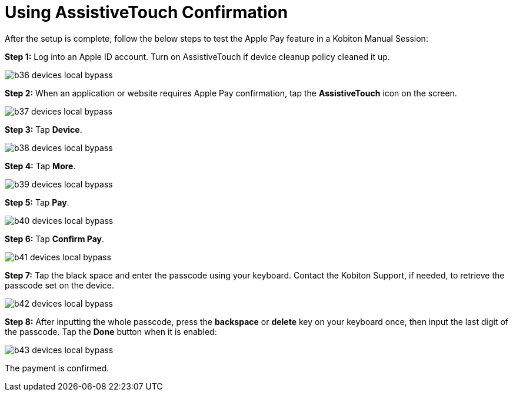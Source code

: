 = Using AssistiveTouch Confirmation
:navtitle: Using AssistiveTouch Confirmation

After the setup is complete, follow the below steps to test the Apple Pay feature in a Kobiton Manual Session:

*Step 1:* Log into an Apple ID account. Turn on AssistiveTouch if device cleanup policy cleaned it up.

image::b36-devices-local-bypass.PNG[]

*Step 2:* When an application or website requires Apple Pay confirmation, tap the *AssistiveTouch* icon on the screen.

image::b37-devices-local-bypass.PNG[]

*Step 3:* Tap *Device*.

image::b38-devices-local-bypass.PNG[]

*Step 4:* Tap *More*.

image::b39-devices-local-bypass.PNG[]

*Step 5:* Tap *Pay*.

image::b40-devices-local-bypass.PNG[]

*Step 6:* Tap *Confirm Pay*.

image::b41-devices-local-bypass.PNG[]

*Step 7:* Tap the black space and enter the passcode using your keyboard. Contact the Kobiton Support, if needed, to retrieve the passcode set on the device.

image::b42-devices-local-bypass.PNG[]

*Step 8:* After inputting the whole passcode, press the *backspace* or *delete* key on your keyboard once, then input the last digit of the passcode. Tap the *Done* button when it is enabled:

image::b43-devices-local-bypass.PNG[]

The payment is confirmed.